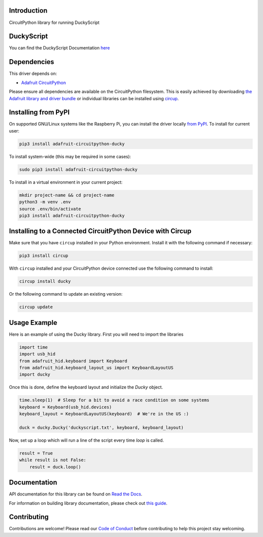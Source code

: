 Introduction
============


.. image:: https://readthedocs.org/projects/adafruit-circuitpython-ducky/badge/?version=latest
    :target: https://docs.circuitpython.org/projects/ducky/en/latest/
    :alt: Documentation Status


.. image:: https://img.shields.io/discord/327254708534116352.svg
    :target: https://adafru.it/discord
    :alt: Discord


.. image:: https://github.com/adafruit/Adafruit_CircuitPython_Ducky/workflows/Build%20CI/badge.svg
    :target: https://github.com/adafruit/Adafruit_CircuitPython_Ducky/actions
    :alt: Build Status


.. image:: https://img.shields.io/badge/code%20style-black-000000.svg
    :target: https://github.com/psf/black
    :alt: Code Style: Black

CircuitPython library for running DuckyScript

DuckyScript
============
You can find the DuckyScript Documentation `here <https://github.com/hak5darren/USB-Rubber-Ducky/wiki/Duckyscript>`_

Dependencies
=============
This driver depends on:

* `Adafruit CircuitPython <https://github.com/adafruit/circuitpython>`_

Please ensure all dependencies are available on the CircuitPython filesystem.
This is easily achieved by downloading
`the Adafruit library and driver bundle <https://circuitpython.org/libraries>`_
or individual libraries can be installed using
`circup <https://github.com/adafruit/circup>`_.



Installing from PyPI
=====================

On supported GNU/Linux systems like the Raspberry Pi, you can install the driver locally `from
PyPI <https://pypi.org/project/adafruit-circuitpython-ducky/>`_.
To install for current user:

.. code-block:: shell

    pip3 install adafruit-circuitpython-ducky

To install system-wide (this may be required in some cases):

.. code-block:: shell

    sudo pip3 install adafruit-circuitpython-ducky

To install in a virtual environment in your current project:

.. code-block:: shell

    mkdir project-name && cd project-name
    python3 -m venv .env
    source .env/bin/activate
    pip3 install adafruit-circuitpython-ducky



Installing to a Connected CircuitPython Device with Circup
==========================================================

Make sure that you have ``circup`` installed in your Python environment.
Install it with the following command if necessary:

.. code-block:: shell

    pip3 install circup

With ``circup`` installed and your CircuitPython device connected use the
following command to install:

.. code-block:: shell

    circup install ducky

Or the following command to update an existing version:

.. code-block:: shell

    circup update

Usage Example
=============

Here is an example of using the Ducky library.
First you will need to import the libraries

.. code-block:: python

    import time
    import usb_hid
    from adafruit_hid.keyboard import Keyboard
    from adafruit_hid.keyboard_layout_us import KeyboardLayoutUS
    import ducky

Once this is done, define the keyboard layout and initialize the `Ducky` object.

.. code-block:: python

    time.sleep(1)  # Sleep for a bit to avoid a race condition on some systems
    keyboard = Keyboard(usb_hid.devices)
    keyboard_layout = KeyboardLayoutUS(keyboard)  # We're in the US :)

    duck = ducky.Ducky('duckyscript.txt', keyboard, keyboard_layout)

Now, set up a loop which will run a line of the script every time `loop` is called.

.. code-block:: python

    result = True
    while result is not False:
        result = duck.loop()


Documentation
=============

API documentation for this library can be found on `Read the Docs <https://docs.circuitpython.org/projects/ducky/en/latest/>`_.

For information on building library documentation, please check out `this guide <https://learn.adafruit.com/creating-and-sharing-a-circuitpython-library/sharing-our-docs-on-readthedocs#sphinx-5-1>`_.

Contributing
============

Contributions are welcome! Please read our `Code of Conduct
<https://github.com/adafruit/Adafruit_CircuitPython_Ducky/blob/HEAD/CODE_OF_CONDUCT.md>`_
before contributing to help this project stay welcoming.
